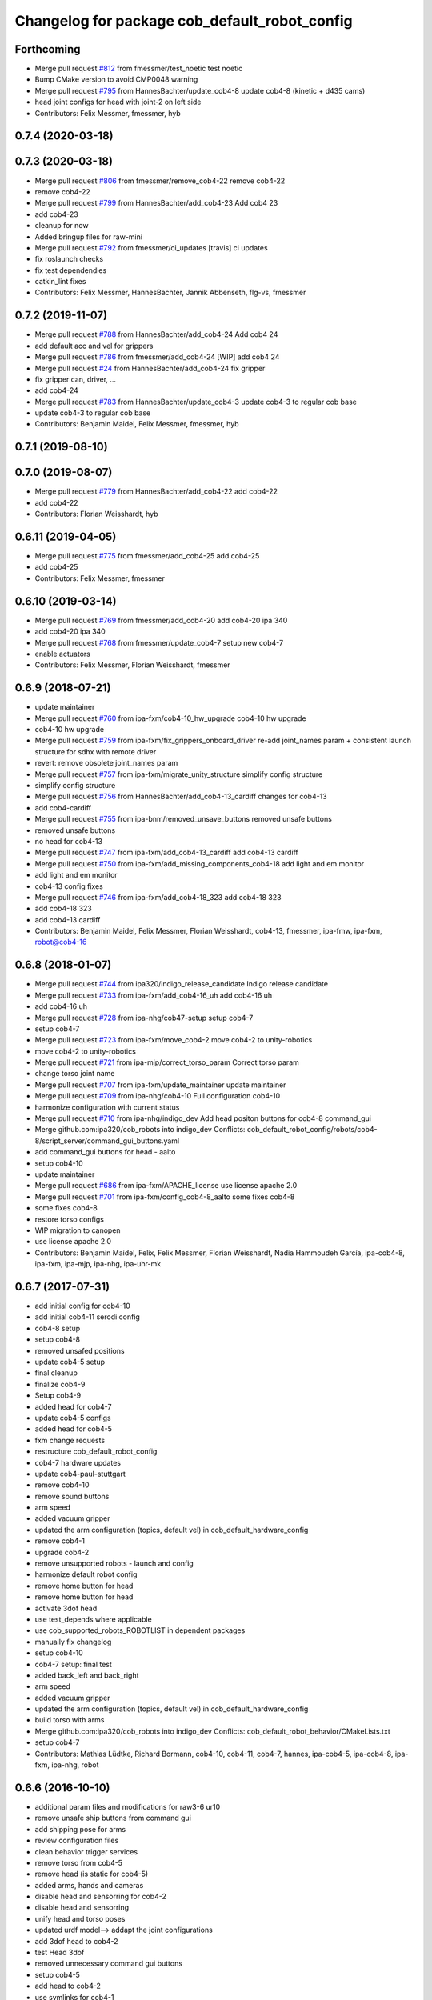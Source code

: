 ^^^^^^^^^^^^^^^^^^^^^^^^^^^^^^^^^^^^^^^^^^^^^^
Changelog for package cob_default_robot_config
^^^^^^^^^^^^^^^^^^^^^^^^^^^^^^^^^^^^^^^^^^^^^^

Forthcoming
-----------
* Merge pull request `#812 <https://github.com/ipa320/cob_robots/issues/812>`_ from fmessmer/test_noetic
  test noetic
* Bump CMake version to avoid CMP0048 warning
* Merge pull request `#795 <https://github.com/ipa320/cob_robots/issues/795>`_ from HannesBachter/update_cob4-8
  update cob4-8 (kinetic + d435 cams)
* head joint configs for head with joint-2 on left side
* Contributors: Felix Messmer, fmessmer, hyb

0.7.4 (2020-03-18)
------------------

0.7.3 (2020-03-18)
------------------
* Merge pull request `#806 <https://github.com/ipa320/cob_robots/issues/806>`_ from fmessmer/remove_cob4-22
  remove cob4-22
* remove cob4-22
* Merge pull request `#799 <https://github.com/ipa320/cob_robots/issues/799>`_ from HannesBachter/add_cob4-23
  Add cob4 23
* add cob4-23
* cleanup for now
* Added bringup files for raw-mini
* Merge pull request `#792 <https://github.com/ipa320/cob_robots/issues/792>`_ from fmessmer/ci_updates
  [travis] ci updates
* fix roslaunch checks
* fix test dependendies
* catkin_lint fixes
* Contributors: Felix Messmer, HannesBachter, Jannik Abbenseth, flg-vs, fmessmer

0.7.2 (2019-11-07)
------------------
* Merge pull request `#788 <https://github.com/ipa320/cob_robots/issues/788>`_ from HannesBachter/add_cob4-24
  Add cob4 24
* add default acc and vel for grippers
* Merge pull request `#786 <https://github.com/ipa320/cob_robots/issues/786>`_ from fmessmer/add_cob4-24
  [WIP] add cob4 24
* Merge pull request `#24 <https://github.com/ipa320/cob_robots/issues/24>`_ from HannesBachter/add_cob4-24
  fix gripper
* fix gripper can, driver, ...
* add cob4-24
* Merge pull request `#783 <https://github.com/ipa320/cob_robots/issues/783>`_ from HannesBachter/update_cob4-3
  update cob4-3 to regular cob base
* update cob4-3 to regular cob base
* Contributors: Benjamin Maidel, Felix Messmer, fmessmer, hyb

0.7.1 (2019-08-10)
------------------

0.7.0 (2019-08-07)
------------------
* Merge pull request `#779 <https://github.com/ipa320/cob_robots/issues/779>`_ from HannesBachter/add_cob4-22
  add cob4-22
* add cob4-22
* Contributors: Florian Weisshardt, hyb

0.6.11 (2019-04-05)
-------------------
* Merge pull request `#775 <https://github.com/ipa320/cob_robots/issues/775>`_ from fmessmer/add_cob4-25
  add cob4-25
* add cob4-25
* Contributors: Felix Messmer, fmessmer

0.6.10 (2019-03-14)
-------------------
* Merge pull request `#769 <https://github.com/ipa320/cob_robots/issues/769>`_ from fmessmer/add_cob4-20
  add cob4-20 ipa 340
* add cob4-20 ipa 340
* Merge pull request `#768 <https://github.com/ipa320/cob_robots/issues/768>`_ from fmessmer/update_cob4-7
  setup new cob4-7
* enable actuators
* Contributors: Felix Messmer, Florian Weisshardt, fmessmer

0.6.9 (2018-07-21)
------------------
* update maintainer
* Merge pull request `#760 <https://github.com/ipa320/cob_robots/issues/760>`_ from ipa-fxm/cob4-10_hw_upgrade
  cob4-10 hw upgrade
* cob4-10 hw upgrade
* Merge pull request `#759 <https://github.com/ipa320/cob_robots/issues/759>`_ from ipa-fxm/fix_grippers_onboard_driver
  re-add joint_names param + consistent launch structure for sdhx with remote driver
* revert: remove obsolete joint_names param
* Merge pull request `#757 <https://github.com/ipa320/cob_robots/issues/757>`_ from ipa-fxm/migrate_unity_structure
  simplify config structure
* simplify config structure
* Merge pull request `#756 <https://github.com/ipa320/cob_robots/issues/756>`_ from HannesBachter/add_cob4-13_cardiff
  changes for cob4-13
* add cob4-cardiff
* Merge pull request `#755 <https://github.com/ipa320/cob_robots/issues/755>`_ from ipa-bnm/removed_unsave_buttons
  removed unsafe buttons
* removed unsafe buttons
* no head for cob4-13
* Merge pull request `#747 <https://github.com/ipa320/cob_robots/issues/747>`_ from ipa-fxm/add_cob4-13_cardiff
  add cob4-13 cardiff
* Merge pull request `#750 <https://github.com/ipa320/cob_robots/issues/750>`_ from ipa-fxm/add_missing_components_cob4-18
  add light and em monitor
* add light and em monitor
* cob4-13 config fixes
* Merge pull request `#746 <https://github.com/ipa320/cob_robots/issues/746>`_ from ipa-fxm/add_cob4-18_323
  add cob4-18 323
* add cob4-18 323
* add cob4-13 cardiff
* Contributors: Benjamin Maidel, Felix Messmer, Florian Weisshardt, cob4-13, fmessmer, ipa-fmw, ipa-fxm, robot@cob4-16

0.6.8 (2018-01-07)
------------------
* Merge pull request `#744 <https://github.com/ipa320/cob_robots/issues/744>`_ from ipa320/indigo_release_candidate
  Indigo release candidate
* Merge pull request `#733 <https://github.com/ipa320/cob_robots/issues/733>`_ from ipa-fxm/add_cob4-16_uh
  add cob4-16 uh
* add cob4-16 uh
* Merge pull request `#728 <https://github.com/ipa320/cob_robots/issues/728>`_ from ipa-nhg/cob47-setup
  setup cob4-7
* setup cob4-7
* Merge pull request `#723 <https://github.com/ipa320/cob_robots/issues/723>`_ from ipa-fxm/move_cob4-2
  move cob4-2 to unity-robotics
* move cob4-2 to unity-robotics
* Merge pull request `#721 <https://github.com/ipa320/cob_robots/issues/721>`_ from ipa-mjp/correct_torso_param
  Correct torso param
* change torso joint name
* Merge pull request `#707 <https://github.com/ipa320/cob_robots/issues/707>`_ from ipa-fxm/update_maintainer
  update maintainer
* Merge pull request `#709 <https://github.com/ipa320/cob_robots/issues/709>`_ from ipa-nhg/cob4-10
  Full configuration cob4-10
* harmonize configuration with current status
* Merge pull request `#710 <https://github.com/ipa320/cob_robots/issues/710>`_ from ipa-nhg/indigo_dev
  Add head positon buttons for cob4-8 command_gui
* Merge github.com:ipa320/cob_robots into indigo_dev
  Conflicts:
  cob_default_robot_config/robots/cob4-8/script_server/command_gui_buttons.yaml
* add command_gui buttons for head - aalto
* setup cob4-10
* update maintainer
* Merge pull request `#686 <https://github.com/ipa320/cob_robots/issues/686>`_ from ipa-fxm/APACHE_license
  use license apache 2.0
* Merge pull request `#701 <https://github.com/ipa320/cob_robots/issues/701>`_ from ipa-fxm/config_cob4-8_aalto
  some fixes cob4-8
* some fixes cob4-8
* restore torso configs
* WIP migration to canopen
* use license apache 2.0
* Contributors: Benjamin Maidel, Felix, Felix Messmer, Florian Weisshardt, Nadia Hammoudeh García, ipa-cob4-8, ipa-fxm, ipa-mjp, ipa-nhg, ipa-uhr-mk

0.6.7 (2017-07-31)
------------------
* add initial config for cob4-10
* add initial cob4-11 serodi config
* cob4-8 setup
* setup cob4-8
* removed unsafed positions
* update cob4-5 setup
* final cleanup
* finalize cob4-9
* Setup cob4-9
* added head for cob4-7
* update cob4-5 configs
* added head for cob4-5
* fxm change requests
* restructure cob_default_robot_config
* cob4-7 hardware updates
* update cob4-paul-stuttgart
* remove cob4-10
* remove sound buttons
* arm speed
* added vacuum gripper
* updated the arm configuration (topics, default vel) in cob_default_hardware_config
* remove cob4-1
* upgrade cob4-2
* remove unsupported robots - launch and config
* harmonize default robot config
* remove home button for head
* remove home button for head
* activate 3dof head
* use test_depends where applicable
* use cob_supported_robots_ROBOTLIST in dependent packages
* manually fix changelog
* setup cob4-10
* cob4-7 setup: final test
* added back_left and back_right
* arm speed
* added vacuum gripper
* updated the arm configuration (topics, default vel) in cob_default_hardware_config
* build torso with arms
* Merge github.com:ipa320/cob_robots into indigo_dev
  Conflicts:
  cob_default_robot_behavior/CMakeLists.txt
* setup cob4-7
* Contributors: Mathias Lüdtke, Richard Bormann, cob4-10, cob4-11, cob4-7, hannes, ipa-cob4-5, ipa-cob4-8, ipa-fxm, ipa-nhg, robot

0.6.6 (2016-10-10)
------------------
* additional param files and modifications for raw3-6 ur10
* remove unsafe ship buttons from command gui
* add shipping pose for arms
* review configuration files
* clean behavior trigger services
* remove torso from cob4-5
* remove head (is static for cob4-5)
* added arms, hands and cameras
* disable head and sensorring for cob4-2
* disable head and sensorring
* unify head and torso poses
* updated urdf model--> addapt the joint configurations
* add 3dof head to cob4-2
* test Head 3dof
* removed unnecessary command gui buttons
* setup cob4-5
* add head to cob4-2
* use symlinks for cob4-1
* improve head and torso joint configurations
* Contributors: Benjamin Maidel, Florian Weisshardt, fmw-hb, ipa-cob4-5, ipa-fmw, ipa-fxm, ipa-nhg, msh

0.6.5 (2016-04-01)
------------------
* proper stop, init and recover via command_gui
* remove pick from command gui
* fix head positions
* add 3dof head for cob4-1 within simulation only
* update cob4-3 according to lastest updates in cob_robots (twist_mux, vel_smoother, laser_topics)
* adapt twist_mux topic names according to https://github.com/ipa320/orga/pull/1#issuecomment-159195427
* changed base_configurations to twist_mux input topic
* remove pick from knoeppkes
* use cob4-1 as cob4-2 without arms - copying configuration files
* Merge branch 'indigo_dev' of https://github.com/ipa320/cob_robots into indigo_dev
* remove show gripper
* added cob4-3
* upload correct light params
* modified default colors, more yellow looking color
* fix behaviour
* remove lookat
* fix and consistent services and topics in base config
* arm calibration
* arm calibration and adapted the default positions
* divide pick trigger service
* wave without side start
* added led_off configuration for all robots equiped with lights
* changed base namespace from 'base_controller' to 'base' for cob4 and raw3
* all raws still use old namespace for base
* raws bases still use old namespace '/base_controller' instead of '/base/driver'
* corrected light_configuration.yaml
* added new behavior trigger services
* updated cob_teleop and renamed behaviour package
* more parameter updates for cob4-2
* merge
* robot test
* cob_behaviour
* right arm mount position and removed arm trajectories
* Contributors: Benjamin Maidel, ipa-bnm, ipa-cob3-9, ipa-cob4-2, ipa-fmw, ipa-fxm, ipa-nhg

0.6.4 (2015-08-29)
------------------
* migrate to package format 2
* remove obsolete autogenerated mainpage.dox files
* sort dependencies
* revies dependencies
* merge
* update arm configurations
* unify cob3-X config and launch
* Contributors: ipa-cob4-2, ipa-fxm

0.6.3 (2015-06-17)
------------------
* last update
* install tags and scanners config
* small changes
* setup cob3-2
* update
* added controllers
* added cob3-2
* adapt all light yaml files
* remove mimic yaml file
* use component namespaces for light, mimic and say
* use component namespaces for light, mimic and say
* add sensorring to dashboard and robot.xml
* remove torso and sensorring (untill working properly
* update joint configuration for grippers, add spread pose
* Merge branch 'indigo_dev' of https://github.com/ipa-cob4-2/cob_robots into indigo_dev_cob4-2
* add 2dof torso to cob4-2 including all configuration files
* added cob4-4
* Update upload_param_cob4-2.launch
* robot test
* add missing base_configurations
* add service_ns for light
* addedd missing default parameters and namespaces
* updates from raw3-1 robot user
* beautify CMakeLists
* add stop button for gripper
* add gripper for cob4-1
* added default_vel
* cob4-1 has no grippers
* fix action_name and service_ns
* adapt light settings for all robots
* more namespace adjustments for cob3-6 simulation
* more namespace adjustments for cob3-6 simulation
* more namespace adjustments for cob3-6 simulation
* more namespace adjustments for cob3-6 simulation
* renamed joints
* setup cob4-6
* setup cob46
* update cob3-9
* teached arm position
* setup cob3-9
* setup cob3-9
* setup cob3-9
* Contributors: ipa-cob3-2, ipa-cob3-9, ipa-cob4-2, ipa-cob4-4, ipa-cob4-6, ipa-fmw, ipa-fxm, ipa-nhg

0.6.2 (2015-01-07)
------------------

0.6.1 (2014-12-15)
------------------
* delete cob3-3
* adapt default velocity
* speedup default vel
* cleanup: cob4-1 with torso and head; cob4-2 without torso and head
* deleted sound.yaml
* cob3-9
* setup cob3-9 simulation
* setup cob3-9
* add service_ns for base
* cob3-9
* merge
* add grippers to dashboard
* update cob4-2 config
* updated command_gui buttons
* added accion_name and service_ns parameters
* default config for gripper_left
* default config for gripper_left
* added gripper_right
* config for gripper right
* added accion_name and service_ns parameters
* test raw3-3
* add side configuration and update folded configuration
* switch axis for arm_1 joints
* add parameters for action and service namespace to sss
* updates on cob4-2
* delete desire
* delete cob3-8
* delete cob3-7
* delete cob3-5
* delete cob3-4
* delete cob3-2
* delete cob3-1
* new ros_canopen driver version, adapted bringup configuration
* Contributors: Florian Weisshardt, ipa-cob3-9, ipa-cob4-2, ipa-fmw, ipa-nhg

0.6.0 (2014-09-18)
------------------
* setup cob4-2
* Contributors: ipa-nhg

0.5.4 (2014-08-28)
------------------
* Last update cob3-8
* cob3-8 setup
* setup cob3-8
* fixed dependencies
* cleaning up debs
* cob3-8 has pg70 as gripper
* Added cob3-8
* fixed dependencies
* cleaning up debs
* support for torso configs and init on raw3-3
* merge with ipa-bnm
* added default config to open/close gripper
* changes due to renaming and parameter optimization
* add cob4-2
* use arm_joint_configurations valid for current ur_model
* test and tweak head and lookat control for raw3-3
* merge with ipa320
* Renamed positions
* lookat component for cob4-1
* changes due to renaming from sdh to gripper and generic gazebo_services
* New maintainer
* cob4 fake diagnistics
* update cob4-1 torso and head positions
* Torso working
* support powerball head axis on raw3-3
* merge cob4 (cob_default_robot_config)
* add roslaunch and urdf tests
* fix filename
* Merge branch 'groovy_dev' of github.com:ipa-bnm/cob_robots into groovy_dev
  Conflicts:
  cob_default_robot_config/raw3-1/arm_joint_configurations.yaml
  cob_default_robot_config/raw3-1/command_gui_buttons.yaml
* added command gui button for new default pos
* added new default pos
* default positions for cob4-1
* Contributors: Alexander Bubeck, Florian Weisshardt, cob4-1, ipa-bnm, ipa-cob3-8, ipa-cob4-1, ipa-fmw, ipa-fxm, ipa-nhg, ipa-raw3-3

0.5.3 (2014-03-28)
------------------

0.5.2 (2014-03-27)
------------------

0.5.1 (2014-03-20)
------------------
* fix for catkin_make_isolated
* merge with groovy_dev
* setup tests
* fix desire dual sdh
* fixes while testing in simulation
* updates for raw3-1
* Added arm configuration for cob4
* gazebo controllers for cob4
* New structure cob repositories (cob_controller_configuration_gazebo)
* cob4 integration
* removing cob3-5b
* adapt tray posiitons
* Fixed tray powerball
* Fix tray powerball positions
* added vacuum cleaner launch files
* added some arm and torso positions for cob3-5b, fixed upload script refernce error to cob3-5
* setup for lwa4d arm on cob3-5b, correction of calibration entries in cob3-5
* added cob3-5b and adjusted default calibration of cob3-5 to good values
* adjust config for cob3-7
* merge with ipa320-groovy_dev
* gazebo controllers for cob3-7
* Update cob3-7
* Update cob3-7
* yaml files for canopen components
* update cob3-7
* Merge branch 'groovy_dev' of github.com:ipa320/cob_robots into review320_catkin
* Installation stuff
* extend tests to cob3-7, raw3-5 and raw3-6
* Merged with now rostest catkin looping, which Florian put upstream
* update tray positions for cob3-5
* fix launch tests
* add roslaunch tests
* Initial catkinization.
* update on cob3-5
* deleted files
* Parameters and launch files for cob3-7
* Added powerball tray
* add new voltage filter to cob3-6
* new joint configurations for frida
* adapt tray configs to new tray_powerball urdf
* added joint configurations yaml for raw3-3
* added new robot raw3-6
* new arm configs
* added raw3-5
* new default arm configuration for ur10
* fix torso joint names
* Updated .xml files in Groovy
* better default arm joint configuration
* changed raw3-3 description and configs for abb frida
* Revert "removed old packages"
  This reverts commit 23901cb1317a8ae8d477d22ad80f8efd986d9eae.
* removed old packages
* add raw3-3 and raw3-4 to brinup tests
* adapt arm configurations for cob3-5
* changed back previous changes
* adapt head parameters for cob3-1
* opt env for ROBOT
* moved launch files of cameras to right folder
* update hardware parameters for cob3-1 and ros fuerte
* add arm settings to cob3-6
* inserted configuration for blue color
* Added init and recover buttons in command_gui for arm
* beautify
* new joint configs for cob3-6
* remove not readable tray positions
* reduced number of tray joint goals and button for cob3-6
* updated safe arm goal
* adapted tray positions
* changes to include tray_powerball
* removed comamnd gui buttons
* raw3-1 torso calibration
* fixed light configuration
* fixed typo
* settings for raw3-4
* Merge branch 'master' of github.com:ipa320/cob_robots
* rename eyes to head
* add sdhmount position for all lbr robots
* new sdh_mount arm_joint_configuration on dashboard
* some simple arm_joint_configs for testing
* merge with ipa320
* fix tray position for lbr
* missing conf files for raw3-1
* merged on raw3-1
* robot specific changes for raw3-1
* config for cob3-1 simulation
* change desire arm_left and arm_right
* substitute env ROBOT with arg robot
* modified joint_config for overtray so that they hold joint_limits (soft_limit)
* fix syntax
* unify robot configs
* cleanup robot config for cob3-2 and cob3-5
* remove arm settings
* removed wrong configurations
* fixed joint_names for raw3-1
* add tests for cob3-5
* add default robot config for cob3-5
* use robot name directly, not env  ROBOT
* adjust light parameters for all robots
* adjust light parameters
* Updated desire config files
* setup the default robot configuration for desire
* add basic config and tests for cob3-1
* add cob3-1 upload_param.launch
* Desire configuration parameters
* merge with ipa320
* add default_robot_config for cob3-6
* add tests for cob3-6
* add raw3-2 test
* apply bringup launch changes to all robots
* changes before shipping raw3-1
* Merge branch 'master' of https://github.com/abubeck/cob_robots into abubeck
* changed for cameras on raw3
* almost final raw3-1 hardware setup
* reduced teleop config
* fix for init_all and recover_all
* Merge branch 'master' of git://github.com/abubeck/cob_robots into review-aub
* modifications for new universal robot driver
* new nav_positions, new_arm_configurations
* fix base stop
* some new joint_poses for raw_exhibitioin
* corrected raw3-1s arm joint configurations, suffix arm was missing
* add raw3-1 specific collision_velocity_filter_params, footprint_observer_params, local_costmap_params
* stop for base working
* urdf structure change: tray can be calibrated now
* changes to work with raw3
* modifications on robot with ur5 arm
* add some configuration for cob3-1
* adapt roslaunch checks
* renamed icob to raw and merged and cleaned up lots of things
* update stack description
* cob3-2 with schunk lwa
* cob3-2 update, calibration and urdf file
* cob3-2 updates
* fixed laserscanner for icob
* add tests for cob3-4
* setup cob3-4
* changed name of cob_dashboard to cob_commmand_gui
* front_left, front_right, back_left, back_right fixed. right and left were interchanged...
* move default robot config
* Contributors: Alexander Bubeck, Daniel Mäki, Felix Messmer, Florian Weisshardt, Florian Weißhardt, Jannik Abbenseth, Mathias Lüdtke, Richard Bormann, abubeck, cob3-1-pc1, cob3-2 admin, cob3-5, cob_hardware_test, ipa-bnm, ipa-cob3-3, ipa-cob3-5, ipa-cob3-6, ipa-cob3-7, ipa-fmw, ipa-fmw-ms, ipa-fmw-sh, ipa-fxm, ipa-mdl, ipa-nhg, ipa-tys, robot
